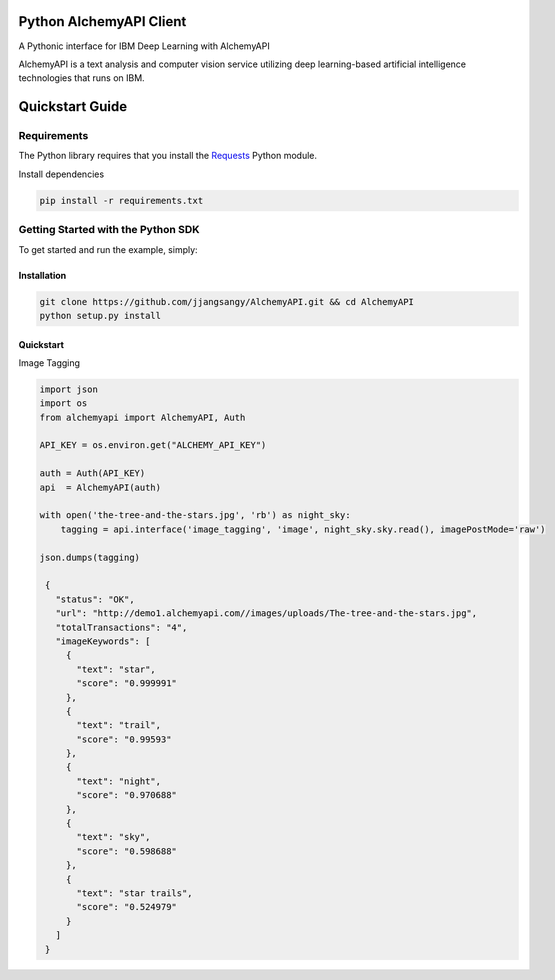 Python AlchemyAPI Client
=========================
|Documentation| |github| |travis|

A Pythonic interface for IBM Deep Learning with AlchemyAPI

AlchemyAPI is a text analysis and computer vision service utilizing
deep learning-based artificial intelligence technologies that runs on IBM.

Quickstart Guide
================

Requirements
-------------
The Python library requires that you install the `Requests <http://docs.python-requests.org/en/latest>`__ Python module.


Install dependencies

.. code-block:: bash

    pip install -r requirements.txt

Getting Started with the Python SDK
-----------------------------------

To get started and run the example, simply:

Installation
~~~~~~~~~~~~

.. code-block:: bash

    git clone https://github.com/jjangsangy/AlchemyAPI.git && cd AlchemyAPI
    python setup.py install


Quickstart
~~~~~~~~~~~

Image Tagging


.. code-block:: python

   import json
   import os
   from alchemyapi import AlchemyAPI, Auth

   API_KEY = os.environ.get("ALCHEMY_API_KEY")

   auth = Auth(API_KEY)
   api  = AlchemyAPI(auth)

   with open('the-tree-and-the-stars.jpg', 'rb') as night_sky:
       tagging = api.interface('image_tagging', 'image', night_sky.sky.read(), imagePostMode='raw')

   json.dumps(tagging)

    {
      "status": "OK",
      "url": "http://demo1.alchemyapi.com//images/uploads/The-tree-and-the-stars.jpg",
      "totalTransactions": "4",
      "imageKeywords": [
        {
          "text": "star",
          "score": "0.999991"
        },
        {
          "text": "trail",
          "score": "0.99593"
        },
        {
          "text": "night",
          "score": "0.970688"
        },
        {
          "text": "sky",
          "score": "0.598688"
        },
        {
          "text": "star trails",
          "score": "0.524979"
        }
      ]
    }

.. image:: ./static/The-tree-and-the-stars.jpg

.. |Documentation| image:: https://readthedocs.org/projects/alchemyapi/badge/?version=master
   :target: https://readthedocs.org/projects/alchemyapi/?badge=latest

.. |github| image:: https://badge.fury.io/gh/jjangsangy%2FAlchemyAPI.svg
   :target: http://badge.fury.io/gh/jjangsangy%2FAlchemyAPI

.. |travis| image:: https://travis-ci.org/jjangsangy/AlchemyAPI.svg?branch=master
   :target: https://travis-ci.org/jjangsangy/AlchemyAP
